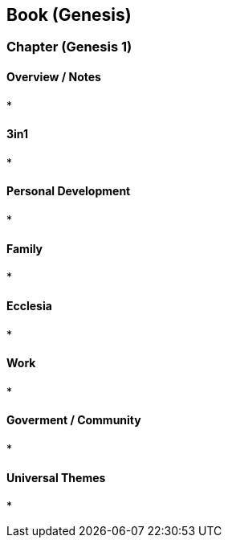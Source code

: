 == Book (Genesis)

=== Chapter (Genesis 1)

==== Overview / Notes
*

==== 3in1
*

==== Personal Development
*

==== Family
*

==== Ecclesia
*

==== Work
*

==== Goverment / Community
*

==== Universal Themes
*

